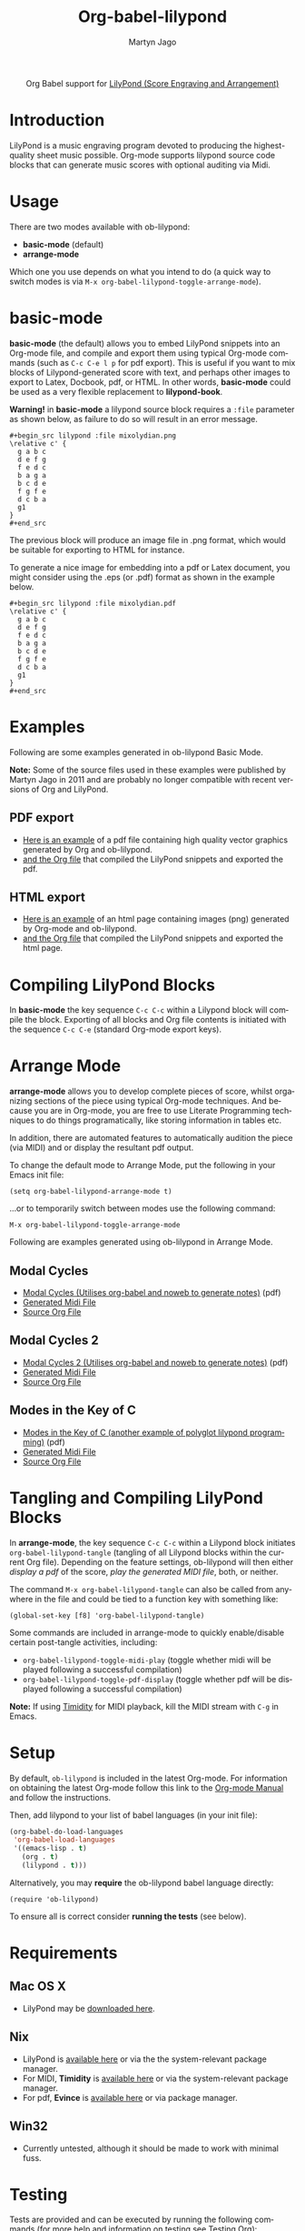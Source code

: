 #+OPTIONS:    H:3 num:nil toc:2 \n:nil ::t |:t ^:{} -:t f:t *:t tex:t d:(HIDE) tags:not-in-toc
#+STARTUP:    align fold nodlcheck hidestars oddeven lognotestate hideblocks
#+SEQ_TODO:   TODO(t) INPROGRESS(i) WAITING(w@) | DONE(d) CANCELED(c@)
#+TAGS:       Write(w) Update(u) Fix(f) Check(c) noexport(n)
#+TITLE:      Org-babel-lilypond
#+AUTHOR:     Martyn Jago
#+LANGUAGE:   en
#+HTML_LINK_UP:    index.html
#+HTML_LINK_HOME:  https://orgmode.org/worg/

#+begin_export html
  <div id="subtitle" style="float: center; text-align: center;">
  <p>
  Org Babel support for
  <a href="http://lilypond.org/">LilyPond (Score Engraving and Arrangement)</a>
  </p>
  <p>
  <a href="http://lilypond.org/">
  <img src="../../../images/org-lilypond/mixolydian.png">
  </a>
  </p>
  </div>
#+end_export

* Introduction

LilyPond is a music engraving program devoted to producing the
highest-quality sheet music possible. Org-mode supports lilypond
source code blocks that can generate music scores with optional
auditing via Midi.

* Usage

There are two modes available with ob-lilypond:

  - *basic-mode* (default)
  - *arrange-mode*

Which one you use depends on what you intend to do (a quick way to
switch modes is via =M-x org-babel-lilypond-toggle-arrange-mode=).

* basic-mode

*basic-mode* (the default) allows you to embed LilyPond snippets into
an Org-mode file, and compile and export them using typical Org-mode
commands (such as =C-c C-e l p= for pdf export). This is useful if you
want to mix blocks of Lilypond-generated score with text, and perhaps
other images to export to Latex, Docbook, pdf, or HTML. In other
words, *basic-mode* could be used as a very flexible replacement to
*lilypond-book*.

*Warning!* in *basic-mode* a lilypond source block requires a =:file=
 parameter as shown below, as failure to do so will result in an error
 message.

#+begin_example
#+begin_src lilypond :file mixolydian.png
\relative c' {
  g a b c
  d e f g
  f e d c
  b a g a
  b c d e
  f g f e
  d c b a
  g1
}
#+end_src
#+end_example

The previous block will produce an image file in .png format, which
would be suitable for exporting to HTML for instance.

To generate a nice image for embedding into a pdf or Latex document,
you might consider using the .eps (or .pdf) format as shown in the
example below.

#+begin_example
#+begin_src lilypond :file mixolydian.pdf
\relative c' {
  g a b c
  d e f g
  f e d c
  b a g a
  b c d e
  f g f e
  d c b a
  g1
}
#+end_src
#+end_example

* Examples

Following are some examples generated in ob-lilypond Basic Mode.

*Note:* Some of the source files used in these examples were published
by Martyn Jago in 2011 and are probably no longer compatible with
recent versions of Org and LilyPond.

** PDF export

- [[https://github.com/mjago/ob-lilypond/blob/master/examples/basic-mode/pdf-example/pdf-example.pdf?raw=true][Here is an example]] of a pdf file containing high quality vector
  graphics generated by Org and ob-lilypond.
- [[https://raw.github.com/mjago/ob-lilypond/master/examples/basic-mode/pdf-example/pdf-example.org][and the Org file]] that compiled the LilyPond snippets and exported
  the pdf.

** HTML export

- [[https://github.com/mjago/ob-lilypond/raw/master/examples/basic-mode/html-example/html-example.html][Here is an example]] of an html page containing images (png) generated
  by Org-mode and ob-lilypond.
- [[https://raw.github.com/mjago/ob-lilypond/master/examples/basic-mode/html-example/html-example.org][and the Org file]] that compiled the LilyPond snippets and exported
  the html page.

* Compiling LilyPond Blocks

In *basic-mode* the key sequence =C-c C-c= within a Lilypond block
will compile the block. Exporting of all blocks and Org file contents
is initiated with the sequence =C-c C-e= (standard Org-mode export
keys).

* Arrange Mode

*arrange-mode* allows you to develop complete pieces of score, whilst
organizing sections of the piece using typical Org-mode
techniques. And because you are in Org-mode, you are free to use
Literate Programming techniques to do things programatically, like
storing information in tables etc.

In addition, there are automated features to automatically audition
the piece (via MIDI) and or display the resultant pdf output.

To change the default mode to Arrange Mode, put the following in your
Emacs init file:

: (setq org-babel-lilypond-arrange-mode t)

...or to temporarily switch between modes use the following command:

: M-x org-babel-lilypond-toggle-arrange-mode

Following are examples generated using ob-lilypond in Arrange Mode.

** Modal Cycles

- [[https://github.com/mjago/ob-lilypond/blob/master/examples/arrange-mode/Modal-Cycle/modal-cycle.pdf?raw=true][Modal Cycles (Utilises org-babel and noweb to generate notes)]] (pdf)
- [[https://github.com/mjago/ob-lilypond/blob/master/examples/arrange-mode/Modal-Cycle/modal-cycle.midi?raw=true][Generated Midi File]]
- [[https://raw.github.com/mjago/ob-lilypond/master/examples/arrange-mode/Modal-Cycle/modal-cycle.org][Source Org File]]

** Modal Cycles 2

- [[https://github.com/mjago/ob-lilypond/blob/master/examples/arrange-mode/Modal-Cycle-2/modal-cycle-2.pdf?raw=true][Modal Cycles 2 (Utilises org-babel and noweb to generate notes)]] (pdf)
- [[https://github.com/mjago/ob-lilypond/blob/master/examples/arrange-mode/Modal-Cycle-2/modal-cycle-2.midi?raw=true][Generated Midi File]]
- [[https://raw.github.com/mjago/ob-lilypond/master/examples/arrange-mode/Modal-Cycle-2/modal-cycle-2.org][Source Org File]]

** Modes in the Key of C

- [[https://github.com/mjago/ob-lilypond/blob/master/examples/arrange-mode/Modes-in-Key-of-C/modes-in-key-of-c.pdf?raw=true][Modes in the Key of C (another example of polyglot lilypond programming)]] (pdf)
- [[https://github.com/mjago/ob-lilypond/blob/master/examples/arrange-mode/Modes-in-Key-of-C/modes-in-key-of-c.midi?raw=true][Generated Midi File]]
- [[https://raw.github.com/mjago/ob-lilypond/master/examples/arrange-mode/Modes-in-Key-of-C/modes-in-key-of-c.org][Source Org File]]

* Tangling and Compiling LilyPond Blocks

In *arrange-mode*, the key sequence =C-c C-c= within a Lilypond block
initiates =org-babel-lilypond-tangle= (tangling of all Lilypond blocks
within the current Org file). Depending on the feature settings,
ob-lilypond will then either /display a pdf/ of the score, /play the
generated MIDI file/, both, or neither.

The command =M-x org-babel-lilypond-tangle= can also be called from
anywhere in the file and could be tied to a function key with
something like:

: (global-set-key [f8] 'org-babel-lilypond-tangle)

Some commands are included in arrange-mode to quickly enable/disable
certain post-tangle activities, including:

- =org-babel-lilypond-toggle-midi-play= (toggle whether midi will be
  played following a successful compilation)
- =org-babel-lilypond-toggle-pdf-display= (toggle whether pdf will be
  displayed following a successful compilation)

*Note:* If using [[http://timidity.sourceforge.net/][Timidity]] for MIDI playback, kill the MIDI stream with
=C-g= in Emacs.

* Setup

By default, =ob-lilypond= is included in the latest Org-mode. For
information on obtaining the latest Org-mode follow this link to the
[[https://orgmode.org/manual/Installation.html][Org-mode Manual]] and follow the instructions.

Then, add lilypond to your list of babel languages (in your init
file):

#+begin_src emacs-lisp :exports code
(org-babel-do-load-languages
 'org-babel-load-languages
 '((emacs-lisp . t)
   (org . t)
   (lilypond . t)))
#+end_src

Alternatively, you may *require* the ob-lilypond babel language directly:

: (require 'ob-lilypond)

To ensure all is correct consider *running the tests* (see below).

* Requirements

** Mac OS X

- LilyPond may be [[http://lilypond.org/][downloaded here]].

** Nix

- LilyPond is [[http://lilypond.org/][available here]] or via the the system-relevant package manager.
- For MIDI, *Timidity* is [[http://timidity.sourceforge.net/][available here]] or via the system-relevant package manager.
- For pdf, *Evince* is [[https://wiki.gnome.org/Apps/Evince][available here]] or via package manager.

** Win32

- Currently untested, although it should be made to work with minimal fuss.

* Testing

Tests are provided and can be executed by running the following
commands (for more help and information on testing see [[file:../../../org-tests/index.org][Testing Org]]):

: M-x load-file RET  testing/lisp/test-ob-lilypond.el
: M-x ert t

* Issues

Issues should be reported to the [[https://orgmode.org/worg/org-mailing-list.html][Org-mode Mailing-list]].
